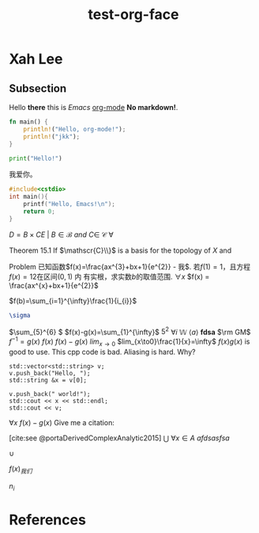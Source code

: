 :PROPERTIES:
:ID:       bfd7d280-d647-483b-a48c-97bdd50188b3
:END:
#+title: test-org-face
#+cite_export: csl
* Xah Lee
** Subsection
Hello *there* this is /Emacs/ _org-mode_ *No markdown!*.

#+begin_src rust
fn main() {
    println!("Hello, org-mode!");
    println!("jkk");
}
#+end_src

#+RESULTS:
: Hello, org-mode!
: jkk

#+begin_src python
print("Hello!")
#+end_src
#+RESULTS:
: None

我爱你。
#+attr_org: :width 50% :height 50%
[[https://gitee.com/Vitaly/img/raw/master/anime.jpg]]

#+begin_src cpp
#include<cstdio>
int main(){
    printf("Hello, Emacs!\n");
    return 0;
}
#+end_src

#+RESULTS:
| Hello | Emacs! |

\(D = {B \times C E \ | \ B  \in \mathscr{B} \ and \ C \in \ \mathscr{C} }\)
\(\forall \)
[[https://gitee.com/Vitaly/img/raw/master/images/habitica.png]]

Theorem 15.1 If \(\mathscr{C}\\}\) is a basis for the topology of \(X\) and

Problem 已知函数\(f(x)=\frac{ax^{3}+bx+1}{e^{2}} - 我\). 若\(f(1)=1\)，且方程\(f(x)=12\)在区间\((0,1)\) 内
有实根，求实数\(b\)的取值范围.
\(\forall x\)
\(f(x) = \frac{ax^{x}+bx+1}{e^{2}}\)

\(f(b)=\sum_{i=1}^{\infty}\frac{1}{i_{i}}\)
#+begin_src latex
\sigma
#+end_src


\(\sum_{5}^{6} \)
\(f(x)-g(x)=\sum_{1}^{\infty}\)
\(5^2\)
\(\forall i\)
\(\mathbb{W}\)
\(\langle a\rangle\)
\(\bm{fdsa}\)
\(\rm GM\)
\(f^{-1}=g(x)\)
\(f(x)\)
\(f(x)-g(x)\)
\(lim_{x \to 0}\)
\(lim_{x\to0}\frac{1}{x}=\infty\)
\(f(x)g(x)\)  is good to use.
This cpp code is bad. Aliasing is hard. Why?
#+begin_src C++ :includes iostream string vector
  std::vector<std::string> v;
  v.push_back("Hello, ");
  std::string &x = v[0];

  v.push_back(" world!");
  std::cout << x << std::endl;
  std::cout << v;
#+end_src


\(\forall x\)
\(f(x) - g(x)\)
Give me a citation:

[cite:see @portaDerivedComplexAnalytic2015]
\(\bigcup\)
\(\forall x \in A\)
\(afdsa s fsa\)

\(\cup\)

\(f(x)_{我们}\)

\(n_i\)
* References
  :PROPERTIES:
  :UNNUMBERED: t
  :END:
#+LaTeX: \printbibliography[heading=none]
